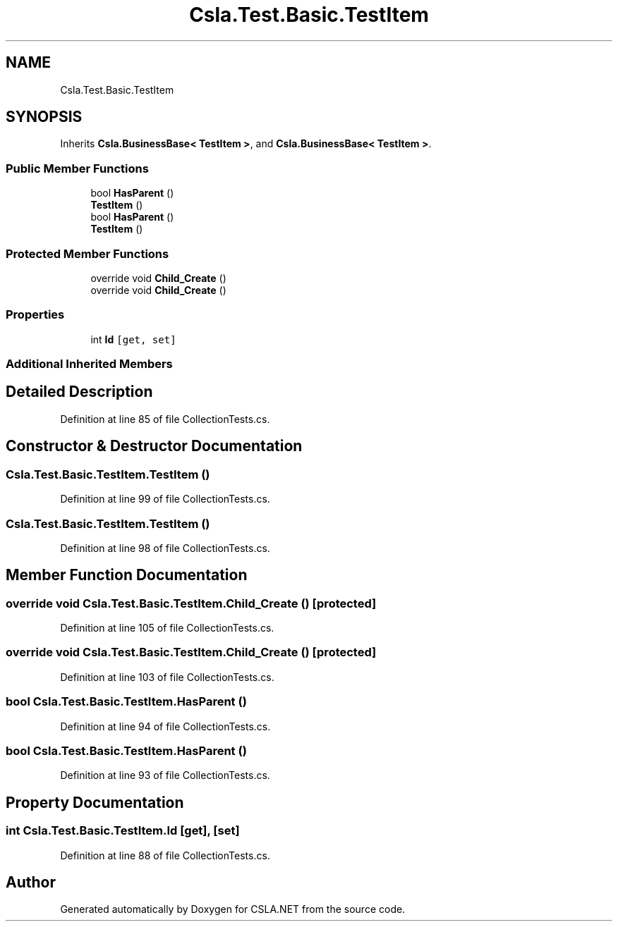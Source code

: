 .TH "Csla.Test.Basic.TestItem" 3 "Wed Jul 21 2021" "Version 5.4.2" "CSLA.NET" \" -*- nroff -*-
.ad l
.nh
.SH NAME
Csla.Test.Basic.TestItem
.SH SYNOPSIS
.br
.PP
.PP
Inherits \fBCsla\&.BusinessBase< TestItem >\fP, and \fBCsla\&.BusinessBase< TestItem >\fP\&.
.SS "Public Member Functions"

.in +1c
.ti -1c
.RI "bool \fBHasParent\fP ()"
.br
.ti -1c
.RI "\fBTestItem\fP ()"
.br
.ti -1c
.RI "bool \fBHasParent\fP ()"
.br
.ti -1c
.RI "\fBTestItem\fP ()"
.br
.in -1c
.SS "Protected Member Functions"

.in +1c
.ti -1c
.RI "override void \fBChild_Create\fP ()"
.br
.ti -1c
.RI "override void \fBChild_Create\fP ()"
.br
.in -1c
.SS "Properties"

.in +1c
.ti -1c
.RI "int \fBId\fP\fC [get, set]\fP"
.br
.in -1c
.SS "Additional Inherited Members"
.SH "Detailed Description"
.PP 
Definition at line 85 of file CollectionTests\&.cs\&.
.SH "Constructor & Destructor Documentation"
.PP 
.SS "Csla\&.Test\&.Basic\&.TestItem\&.TestItem ()"

.PP
Definition at line 99 of file CollectionTests\&.cs\&.
.SS "Csla\&.Test\&.Basic\&.TestItem\&.TestItem ()"

.PP
Definition at line 98 of file CollectionTests\&.cs\&.
.SH "Member Function Documentation"
.PP 
.SS "override void Csla\&.Test\&.Basic\&.TestItem\&.Child_Create ()\fC [protected]\fP"

.PP
Definition at line 105 of file CollectionTests\&.cs\&.
.SS "override void Csla\&.Test\&.Basic\&.TestItem\&.Child_Create ()\fC [protected]\fP"

.PP
Definition at line 103 of file CollectionTests\&.cs\&.
.SS "bool Csla\&.Test\&.Basic\&.TestItem\&.HasParent ()"

.PP
Definition at line 94 of file CollectionTests\&.cs\&.
.SS "bool Csla\&.Test\&.Basic\&.TestItem\&.HasParent ()"

.PP
Definition at line 93 of file CollectionTests\&.cs\&.
.SH "Property Documentation"
.PP 
.SS "int Csla\&.Test\&.Basic\&.TestItem\&.Id\fC [get]\fP, \fC [set]\fP"

.PP
Definition at line 88 of file CollectionTests\&.cs\&.

.SH "Author"
.PP 
Generated automatically by Doxygen for CSLA\&.NET from the source code\&.
